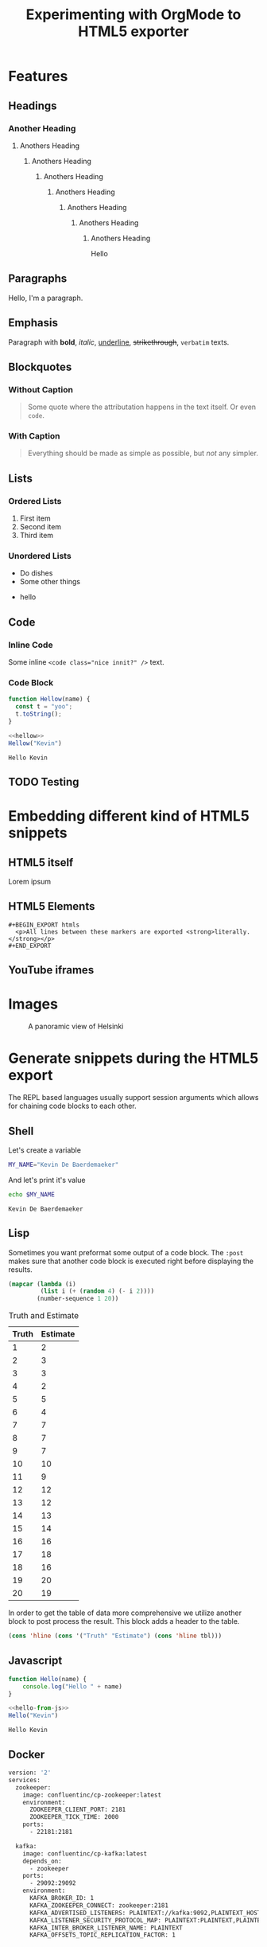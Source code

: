 #+title: Experimenting with OrgMode to HTML5 exporter
#+created: 2021-04-24
#+description: The blog post is living documentation regarding the exporting features I'm testing out with org-mode.
#+keywords: emacs org-mode html5
#+category: emacs
#+images: [[file:helsinki.jpg]]
#+macro: created {{{date(%e %B %Y)}}}
#+macro: modified {{{modification-time(%e %B %Y)}}}
#+language: en
#+slug: org-mode-playground

* Features
** Headings
*** Another Heading
**** Anothers Heading
***** Anothers Heading
****** Anothers Heading
******* Anothers Heading
******** Anothers Heading
********* Anothers Heading
********** Anothers Heading
Hello
** Paragraphs
Hello, I'm a paragraph.
** Emphasis
Paragraph with *bold*, /italic/, _underline_, +strikethrough+, =verbatim= texts.
** Blockquotes
:PROPERTIES:
:CUSTOM_ID: 1234567mol
:END:
*** Without Caption
#+BEGIN_QUOTE
Some quote where the attributation happens in the text itself. Or even ~code~.
#+END_QUOTE

*** With Caption
#+CAPTION: Albert Einstein
#+BEGIN_QUOTE
Everything should be made as simple as possible,
but /not/ any simpler.
#+END_QUOTE
** Lists
*** Ordered Lists
1. First item
2. Second item
3. Third item
*** Unordered Lists
- Do dishes
- Some other things
#+ATTR_HTML: :style border:2px solid black;
    - hello
** Code
*** Inline Code
Some inline ~<code class="nice innit?" />~ text.

*** Code Block
#+name: hellow
#+begin_src js
function Hellow(name) {
  const t = "yoo";
  t.toString();
}
#+end_src

#+begin_src js :results output :noweb yes :exports both
<<hellow>>
Hellow("Kevin")
#+end_src

#+RESULTS:
: Hello Kevin

** TODO Testing

* Embedding different kind of HTML5 snippets
** HTML5 itself
#+BEGIN_aside
  Lorem ipsum
#+END_aside

** HTML5 Elements
#+begin_example
#+BEGIN_EXPORT htmls
  <p>All lines between these markers are exported <strong>literally.</strong></p>
#+END_EXPORT
#+end_example
#+BEGIN_EXPORT htmls
  <p>All lines between these markers are exported <strong>literally.</strong></p>
#+END_EXPORT

#+BEGIN_EXPORT javascript
console.log("HELLO")
#+END_EXPORT
** YouTube iframes
#+CAPTION: An example of a working YouTube video embedded from org-mode
#+begin_export htmls
<iframe src="https://www.youtube-nocookie.com/embed/v_jDFgS2AqE" allowfullscreen title="YouTube Video"></iframe>
#+end_export
* Images
#+CAPTION: A panoramic view of Helsinki
[[file:../../assets/me.jpg]]

* Generate snippets during the HTML5 export
The REPL based languages usually support session arguments which allows for
chaining code blocks to each other.

** Shell
Let's create a variable
#+BEGIN_SRC sh :session session-shell-chain :results silent
MY_NAME="Kevin De Baerdemaeker"
#+END_SRC

And let's print it's value
#+BEGIN_SRC sh :session session-shell-chain :results ouput :exports both
echo $MY_NAME
#+END_SRC

#+NAME: testing
#+CAPTION: These are the results of the above running script
#+RESULTS:
: Kevin De Baerdemaeker
** Lisp
Sometimes you want preformat some output of a code block. The ~:post~ makes sure
that another code block is executed right before displaying the results.

#+BEGIN_SRC emacs-lisp :results value table :exports both :post add-header(*this*)
  (mapcar (lambda (i)
           (list i (+ (random 4) (- i 2))))
          (number-sequence 1 20))
#+END_SRC

#+NAME: est-truth-data
#+CAPTION: Truth and Estimate
#+RESULTS:
|-------+----------|
| Truth | Estimate |
|-------+----------|
|     1 |        2 |
|     2 |        3 |
|     3 |        3 |
|     4 |        2 |
|     5 |        5 |
|     6 |        4 |
|     7 |        7 |
|     8 |        7 |
|     9 |        7 |
|    10 |       10 |
|    11 |        9 |
|    12 |       12 |
|    13 |       12 |
|    14 |       13 |
|    15 |       14 |
|    16 |       16 |
|    17 |       18 |
|    18 |       16 |
|    19 |       20 |
|    20 |       19 |

In order to get the table of data more comprehensive we utilize another block to
post process the result. This block adds a header to the table.
#+name: add-header
#+begin_src emacs-lisp :var tbl=""
(cons 'hline (cons '("Truth" "Estimate") (cons 'hline tbl)))
#+end_src

** Javascript
#+name: hello-from-js
#+begin_src js
function Hello(name) {
    console.log("Hello " + name)
}
#+end_src

#+begin_src js :results output :noweb yes :exports both
<<hello-from-js>>
Hello("Kevin")
#+end_src

#+RESULTS:
: Hello Kevin
** Docker
#+begin_src dockerfile
version: '2'
services:
  zookeeper:
    image: confluentinc/cp-zookeeper:latest
    environment:
      ZOOKEEPER_CLIENT_PORT: 2181
      ZOOKEEPER_TICK_TIME: 2000
    ports:
      - 22181:2181

  kafka:
    image: confluentinc/cp-kafka:latest
    depends_on:
      - zookeeper
    ports:
      - 29092:29092
    environment:
      KAFKA_BROKER_ID: 1
      KAFKA_ZOOKEEPER_CONNECT: zookeeper:2181
      KAFKA_ADVERTISED_LISTENERS: PLAINTEXT://kafka:9092,PLAINTEXT_HOST://localhost:29092
      KAFKA_LISTENER_SECURITY_PROTOCOL_MAP: PLAINTEXT:PLAINTEXT,PLAINTEXT_HOST:PLAINTEXT
      KAFKA_INTER_BROKER_LISTENER_NAME: PLAINTEXT
      KAFKA_OFFSETS_TOPIC_REPLICATION_FACTOR: 1
#+end_src

* Macros
#+begin_src org
#+macro: created {{{date(%e %B %Y)}}}
#+macro: modified {{{modification-time(%e %B %Y)}}}

The published date is {{{date(%e %B %Y)}}} while the modified date is
{{{modification-time(%e %B %Y)}}}.
#+end_src


The published date is {{{date(%e %B %Y)}}} while the modified date is
{{{modification-time(%e %B %Y)}}}.
